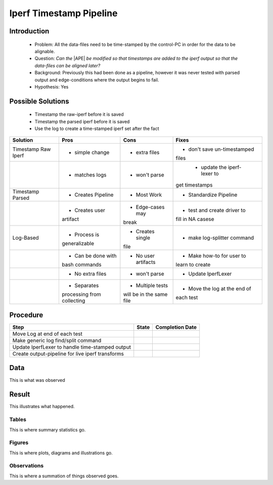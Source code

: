 Iperf Timestamp Pipeline
========================

Introduction
------------

 * Problem: All the data-files need to be time-stamped by the control-PC in order for the data to be alignable.

 * Question: *Can the* |APE| *be modified so that timestamps are added to the iperf output so that the data-files can be aligned later?*

 * Background: Previously this had been done as a pipeline, however it was never tested with parsed output and edge-conditions where the output begins to fail.

 * Hypothesis: Yes

Possible Solutions
------------------

 * Timestamp the raw-iperf before it is saved

 * Timestamp the parsed iperf before it is saved

 * Use the log to create a time-stamped iperf set after the fact


+-------------------+------------------+--------------------+-----------------------------+
|Solution           |Pros              |Cons                |Fixes                        |
+===================+==================+====================+=============================+
|Timestamp Raw Iperf|* simple change   |* extra files       |* don't save un-timestamped  |
|                   |                  |                    |files                        |
+-------------------+------------------+--------------------+-----------------------------+
|                   |* matches logs    |* won't parse       | * update the iperf-lexer to |
|                   |                  |                    |get timestamps               |
+-------------------+------------------+--------------------+-----------------------------+
|Timestamp Parsed   |* Creates Pipeline|* Most Work         |* Standardize Pipeline       |
+-------------------+------------------+--------------------+-----------------------------+
|                   |* Creates user    |* Edge-cases may    |* test and create driver to  |
|                   |artifact          |break               |fill in NA casese            |
+-------------------+------------------+--------------------+-----------------------------+
|Log-Based          |* Process is      |* Creates single    |* make log-splitter command  |
|                   |generalizable     |file                |                             |
+-------------------+------------------+--------------------+-----------------------------+
|                   |* Can be done with|* No user artifacts |* Make how-to for user to    |
|                   |bash commands     |                    |learn to create              |
+-------------------+------------------+--------------------+-----------------------------+
|                   |* No extra files  |* won't parse       |* Update IperfLexer          |
+-------------------+------------------+--------------------+-----------------------------+
|                   |* Separates       |* Multiple tests    |* Move the log at the end of |
|                   |processing from   |will be in the same |each test                    |
|                   |collecting        |file                |                             |
+-------------------+------------------+--------------------+-----------------------------+

Procedure
---------

+------------------------------+-----+---------------+
|Step                          |State|Completion Date|
+==============================+=====+===============+
|Move Log at end of each test  |     |               |
+------------------------------+-----+---------------+
|Make generic log find/split   |     |               |
|command                       |     |               |
+------------------------------+-----+---------------+
|Update IperfLexer to handle   |     |               |
|time-stamped output           |     |               |
+------------------------------+-----+---------------+
|Create output-pipeline for    |     |               |
|live iperf transforms         |     |               |
+------------------------------+-----+---------------+


Data
----

This is what was observed


Result
------

This illustrates what happened.

Tables
~~~~~~

This is where summary statistics go.

Figures
~~~~~~~

This is where plots, diagrams and illustrations go.

Observations
~~~~~~~~~~~~

This is where a summation of things observed goes.

